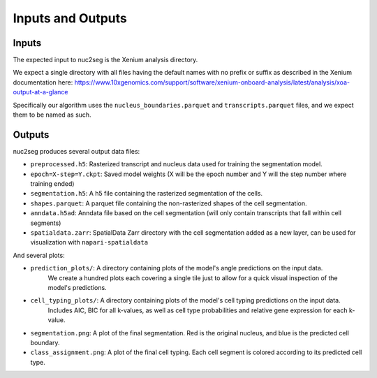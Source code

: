 Inputs and Outputs
==================

Inputs
------

The expected input to nuc2seg is the Xenium analysis directory.

We expect a single directory with all files having the default names with no prefix or suffix
as described in the Xenium documentation here: https://www.10xgenomics.com/support/software/xenium-onboard-analysis/latest/analysis/xoa-output-at-a-glance

Specifically our algorithm uses the ``nucleus_boundaries.parquet`` and ``transcripts.parquet`` files, and we expect
them to be named as such.

Outputs
-------

nuc2seg produces several output data files:

- ``preprocessed.h5``: Rasterized transcript and nucleus data used for training the segmentation model.
- ``epoch=X-step=Y.ckpt``: Saved model weights (X will be the epoch number and Y will the step number where training ended)
- ``segmentation.h5``: A h5 file containing the rasterized segmentation of the cells.
- ``shapes.parquet``: A parquet file containing the non-rasterized shapes of the cell segmentation.
- ``anndata.h5ad``: Anndata file based on the cell segmentation (will only contain transcripts that fall within cell segments)
- ``spatialdata.zarr``: SpatialData Zarr directory with the cell segmentation added as a new layer, can be used for visualization with ``napari-spatialdata``

And several plots:


- ``prediction_plots/``: A directory containing plots of the model's angle predictions on the input data.
                         We create a hundred plots each covering a single tile just to allow for a quick visual inspection of the model's predictions.
- ``cell_typing_plots/``: A directory containing plots of the model's cell typing predictions on the input data.
                          Includes AIC, BIC for all k-values, as well as cell type probabilities and relative gene expression
                          for each k-value.
- ``segmentation.png``: A plot of the final segmentation. Red is the original nucleus, and blue is the predicted cell boundary.
- ``class_assignment.png``: A plot of the final cell typing. Each cell segment is colored according to its predicted cell type.
